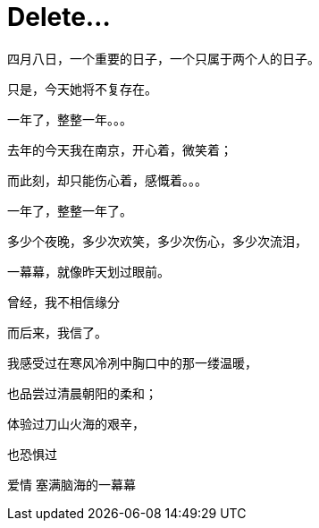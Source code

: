 = Delete...
:hp-alt-title: delete-my-love
:published_at: 2015-04-08
:hp-tags: lover, delete
:hp-image: http://7xi3m0.com1.z0.glb.clouddn.com/images/blog/love-delete.jpg

四月八日，一个重要的日子，一个只属于两个人的日子。

只是，今天她将不复存在。

一年了，整整一年。。。

去年的今天我在南京，开心着，微笑着；

而此刻，却只能伤心着，感慨着。。。

一年了，整整一年了。

多少个夜晚，多少次欢笑，多少次伤心，多少次流泪，

一幕幕，就像昨天划过眼前。

曾经，我不相信缘分

而后来，我信了。

我感受过在寒风冷冽中胸口中的那一缕温暖，

也品尝过清晨朝阳的柔和；

体验过刀山火海的艰辛，

也恐惧过

爱情
塞满脑海的一幕幕

